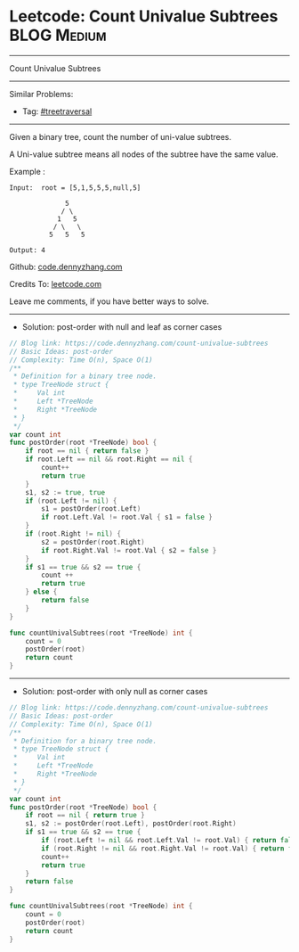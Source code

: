 * Leetcode: Count Univalue Subtrees                              :BLOG:Medium:
#+STARTUP: showeverything
#+OPTIONS: toc:nil \n:t ^:nil creator:nil d:nil
:PROPERTIES:
:type:     postorder
:END:
---------------------------------------------------------------------
Count Univalue Subtrees
---------------------------------------------------------------------
#+BEGIN_HTML
<a href="https://github.com/dennyzhang/code.dennyzhang.com/tree/master/problems/count-univalue-subtrees"><img align="right" width="200" height="183" src="https://www.dennyzhang.com/wp-content/uploads/denny/watermark/github.png" /></a>
#+END_HTML
Similar Problems:
- Tag: [[https://code.dennyzhang.com/tag/treetraversal][#treetraversal]]
---------------------------------------------------------------------
Given a binary tree, count the number of uni-value subtrees.

A Uni-value subtree means all nodes of the subtree have the same value.

Example :
#+BEGIN_EXAMPLE
Input:  root = [5,1,5,5,5,null,5]

              5
             / \
            1   5
           / \   \
          5   5   5

Output: 4
#+END_EXAMPLE

Github: [[https://github.com/dennyzhang/code.dennyzhang.com/tree/master/problems/count-univalue-subtrees][code.dennyzhang.com]]

Credits To: [[https://leetcode.com/problems/count-univalue-subtrees/description/][leetcode.com]]

Leave me comments, if you have better ways to solve.
---------------------------------------------------------------------
- Solution: post-order with null and leaf as corner cases

#+BEGIN_SRC go
// Blog link: https://code.dennyzhang.com/count-univalue-subtrees
// Basic Ideas: post-order
// Complexity: Time O(n), Space O(1)
/**
 * Definition for a binary tree node.
 * type TreeNode struct {
 *     Val int
 *     Left *TreeNode
 *     Right *TreeNode
 * }
 */
var count int
func postOrder(root *TreeNode) bool {
    if root == nil { return false }
    if root.Left == nil && root.Right == nil { 
        count++
        return true
    }
    s1, s2 := true, true
    if (root.Left != nil) { 
        s1 = postOrder(root.Left)
        if root.Left.Val != root.Val { s1 = false }
    }
    if (root.Right != nil) { 
        s2 = postOrder(root.Right) 
        if root.Right.Val != root.Val { s2 = false }
    }
    if s1 == true && s2 == true {
        count ++
        return true
    } else {
        return false
    }
}

func countUnivalSubtrees(root *TreeNode) int {
    count = 0
    postOrder(root)
    return count
}
#+END_SRC

---------------------------------------------------------------------
- Solution: post-order with only null as corner cases

#+BEGIN_SRC go
// Blog link: https://code.dennyzhang.com/count-univalue-subtrees
// Basic Ideas: post-order
// Complexity: Time O(n), Space O(1)
/**
 * Definition for a binary tree node.
 * type TreeNode struct {
 *     Val int
 *     Left *TreeNode
 *     Right *TreeNode
 * }
 */
var count int
func postOrder(root *TreeNode) bool {
    if root == nil { return true }
    s1, s2 := postOrder(root.Left), postOrder(root.Right)
    if s1 == true && s2 == true {
        if (root.Left != nil && root.Left.Val != root.Val) { return false }
        if (root.Right != nil && root.Right.Val != root.Val) { return false }
        count++
        return true
    }
    return false
}

func countUnivalSubtrees(root *TreeNode) int {
    count = 0
    postOrder(root)
    return count
}
#+END_SRC

#+BEGIN_HTML
<div style="overflow: hidden;">
<div style="float: left; padding: 5px"> <a href="https://www.linkedin.com/in/dennyzhang001"><img src="https://www.dennyzhang.com/wp-content/uploads/sns/linkedin.png" alt="linkedin" /></a></div>
<div style="float: left; padding: 5px"><a href="https://github.com/dennyzhang"><img src="https://www.dennyzhang.com/wp-content/uploads/sns/github.png" alt="github" /></a></div>
<div style="float: left; padding: 5px"><a href="https://www.dennyzhang.com/slack" target="_blank" rel="nofollow"><img src="https://www.dennyzhang.com/wp-content/uploads/sns/slack.png" alt="slack"/></a></div>
</div>
#+END_HTML
